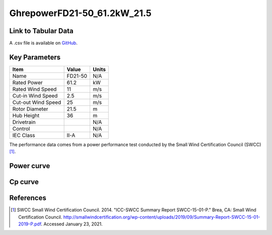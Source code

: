 GhrepowerFD21-50_61.2kW_21.5
============================

====================
Link to Tabular Data
====================

A .csv file is available on `GitHub <https://github.com/NREL/turbine-models/blob/master/Distributed/GhrepowerFD21-50_61.2kW_21.5.csv>`_.

==============
Key Parameters
==============

+------------------------+-------------------------+----------------+
| Item                   | Value                   | Units          |
+========================+=========================+================+
| Name                   | FD21-50                 | N/A            |
+------------------------+-------------------------+----------------+
| Rated Power            | 61.2                    | kW             |
+------------------------+-------------------------+----------------+
| Rated Wind Speed       | 11                      | m/s            |
+------------------------+-------------------------+----------------+
| Cut-in Wind Speed      | 2.5                     | m/s            |
+------------------------+-------------------------+----------------+
| Cut-out Wind Speed     | 25                      | m/s            |
+------------------------+-------------------------+----------------+
| Rotor Diameter         | 21.5                    | m              |
+------------------------+-------------------------+----------------+
| Hub Height             | 36                      | m              |
+------------------------+-------------------------+----------------+
| Drivetrain             |                         | N/A            |
+------------------------+-------------------------+----------------+
| Control                |                         | N/A            |
+------------------------+-------------------------+----------------+
| IEC Class              | II-A                    | N/A            |
+------------------------+-------------------------+----------------+

The performance data comes from a power performance test conducted by the Small Wind Certification Council (SWCC) [#swcc]_.

===========
Power curve
===========

.. image:: \\images\\GhrepowerFD21-50_61.2kW_21.5_Power.png
  :width: 800

========
Cp curve
========

.. image:: \\images\\GhrepowerFD21-50_61.2kW_21.5_Cp.png
  :width: 800

==========
References
==========

.. [#swcc] SWCC Small Wind Certification Council. 2014.
    "ICC-SWCC Summary Report SWCC-15-01-P." Brea, CA: Small Wind Certification Council.
    http://smallwindcertification.org/wp-content/uploads/2019/09/Summary-Report-SWCC-15-01-2019-P.pdf.
    Accessed January 23, 2021.
